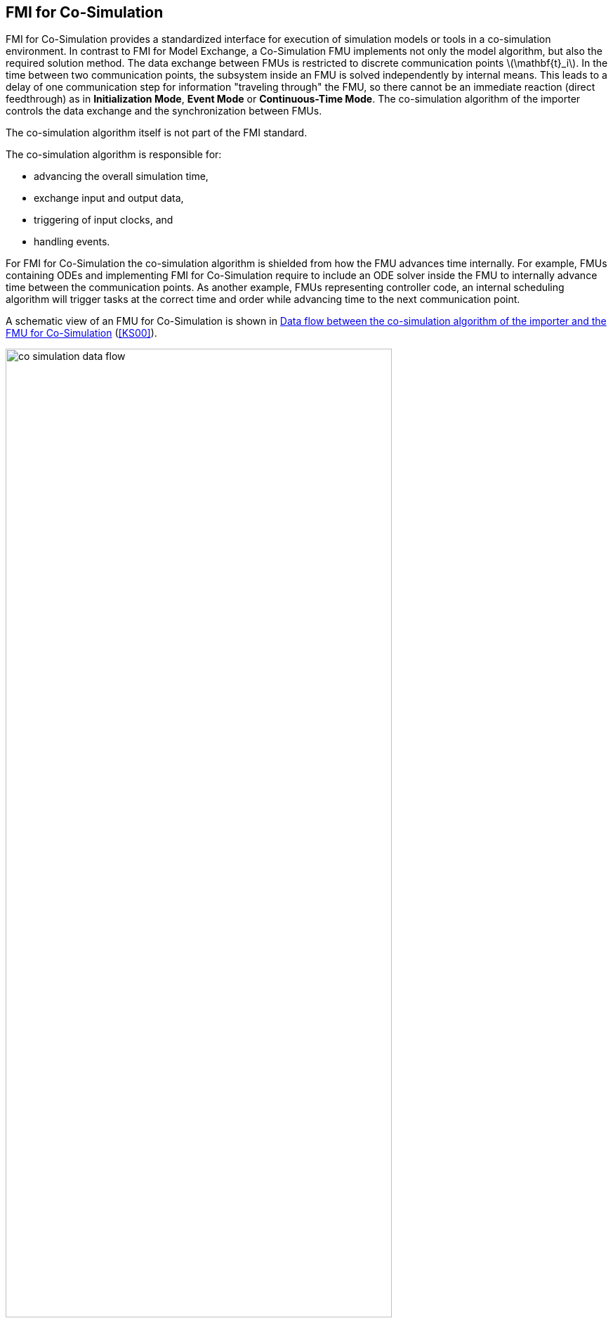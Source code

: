 == FMI for Co-Simulation [[fmi-for-co-simulation]]

FMI for Co-Simulation provides a standardized interface for execution of simulation models or tools in a co-simulation environment.
In contrast to FMI for Model Exchange, a Co-Simulation FMU implements not only the model algorithm, but also the required solution method.
The data exchange between FMUs is restricted to discrete communication points latexmath:[\mathbf{t}_i].
In the time between two communication points, the subsystem inside an FMU is solved independently by internal means.
This leads to a delay of one communication step for information "traveling through" the FMU, so there cannot be an immediate reaction (direct feedthrough) as in *Initialization Mode*, *Event Mode* or *Continuous-Time Mode*.
The co-simulation algorithm of the importer controls the data exchange and the synchronization between FMUs.

The co-simulation algorithm itself is not part of the FMI standard.

The co-simulation algorithm is responsible for:

* advancing the overall simulation time,
* exchange input and output data,
* triggering of input clocks, and
* handling events.

For FMI for Co-Simulation the co-simulation algorithm is shielded from how the FMU advances time internally.
For example, FMUs containing ODEs and implementing FMI for Co-Simulation require to include an ODE solver inside the FMU to internally advance time between the communication points.
As another example, FMUs representing controller code, an internal scheduling algorithm will trigger tasks at the correct time and order while advancing time to the next communication point.

A schematic view of an FMU for Co-Simulation is shown in <<figure-co-simulation-data-flow>> (<<KS00>>).

.Data flow between the co-simulation algorithm of the importer and the FMU for Co-Simulation
[#figure-co-simulation-data-flow]
image::images/co-simulation-data-flow.svg[width=80%, align="center"]

FMI for Co-Simulation enables the following features, allowing co-simulation algorithms of arbitrary sophistication:

* variable or constant communication step sizes latexmath:[\mathbf{h}_i] (see <<communicationStepSize>>),

* reject and repeat communication steps (see <<get-set-fmu-state>>), e.g. with reduced communication step size or a different set of input values,

* update inputs and retrieve outputs at intermediate points within a communication step (see <<IntermediateUpdateMode>>),

* return early from <<fmi3DoStep>> at latexmath:[\mathbf{t} \leq \mathbf{t}_{i+1}], because, for example, an event influencing the environment was detected by the FMU (see <<early-return>>),

* dedicated <<InitializationMode,initialization mode>>, which allows computation of consistent initial conditions over <<algebraic-loops,algebraic loops>>,

* handling of <<clock,clocks>> and <<EventMode,events>>,

* the ability of the FMU to provide <<derivative,`derivatives`>> of <<output,`outputs`>> w.r.t. time, to allow approximation techniques (<<getting-output-derivatives>>), and

//TODO: Christian: is this the correct formulation?
* the ability of the FMU to provide <<directionDerivatives,directional>> and <<adjointDerivatives,adjoint>> partial derivatives.

Which of the features above are supported by a specific FMU is defined by capability flags of the <<modelDescription.xml>> (see <<co-simulation-schema>>).
